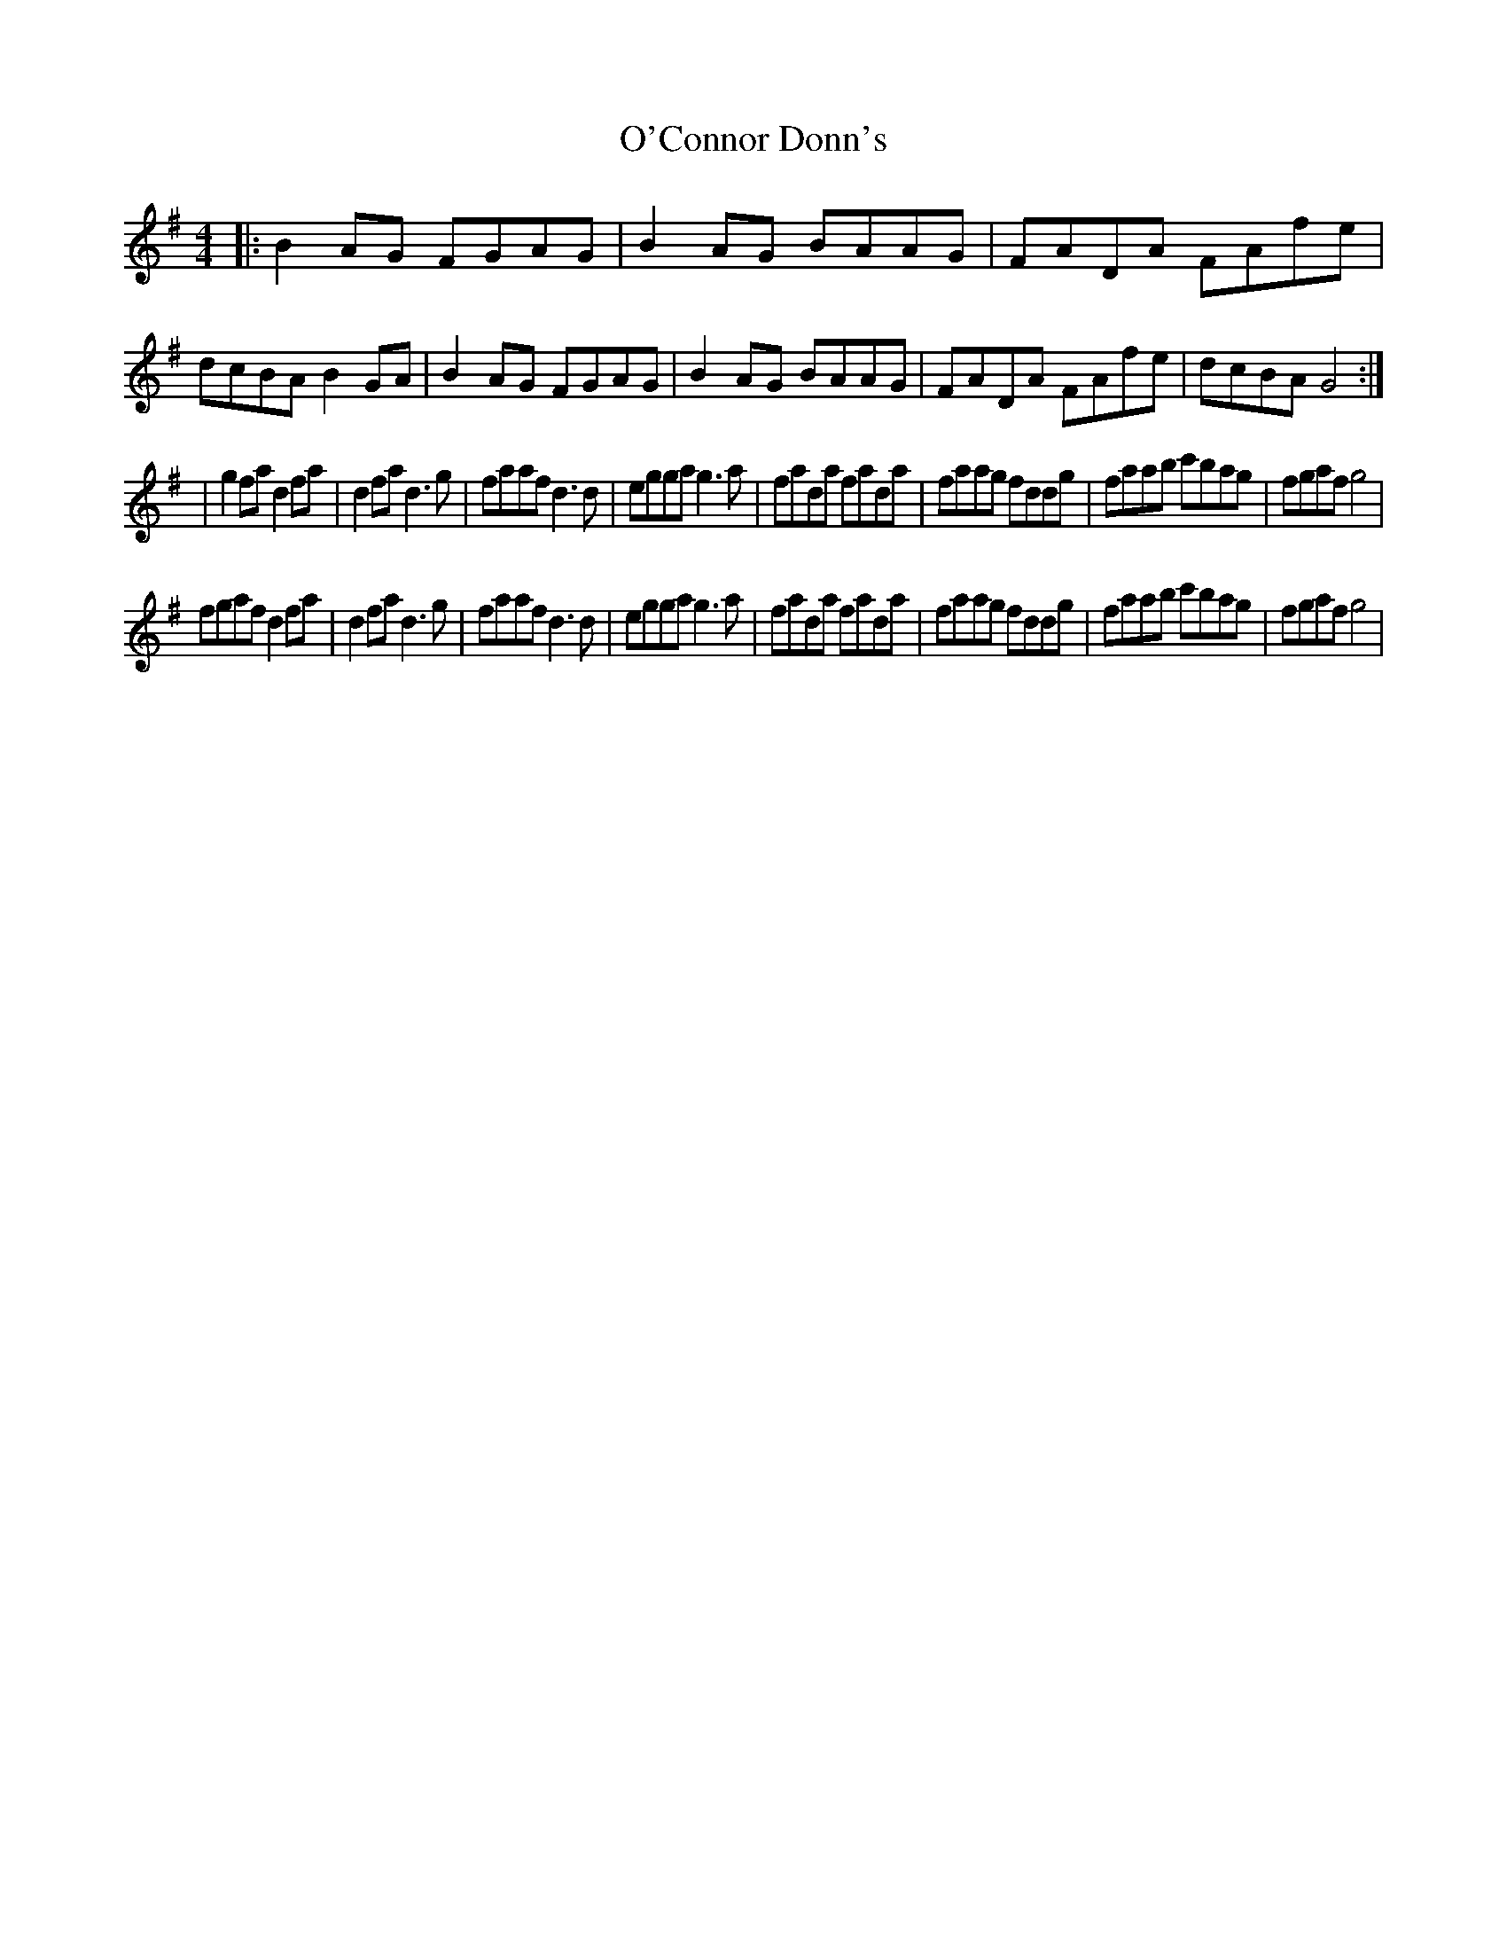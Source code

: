 X: 2
T: O'Connor Donn's
Z: Kilcash
S: https://thesession.org/tunes/1660#setting15087
R: reel
M: 4/4
L: 1/8
K: Gmaj
|:B2AG FGAG|B2AG BAAG|FADA FAfe|dcBA B2GA|B2AG FGAG|B2AG BAAG|FADA FAfe|dcBA G4:||g2fa d2fa|d2fa d3g|faaf d3d|egga g3a|fada fada|faag fddg|faab c'bag|fgaf g4|fgaf d2fa|d2fa d3g|faaf d3d|egga g3a|fada fada|faag fddg|faab c'bag|fgaf g4|

